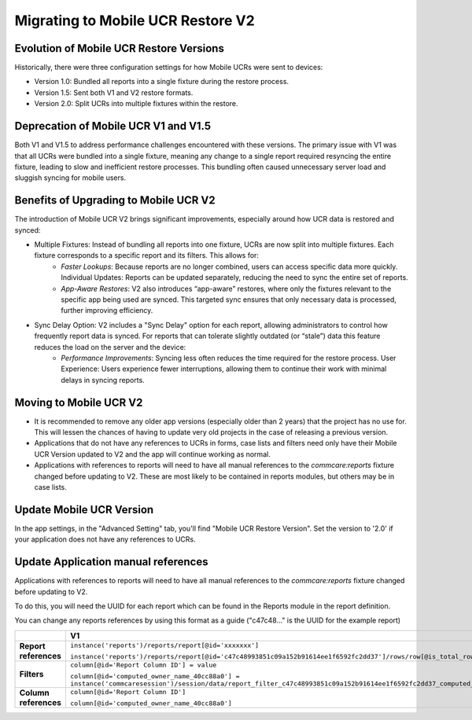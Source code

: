 Migrating to Mobile UCR Restore V2
==================================

Evolution of Mobile UCR Restore Versions
----------------------------------------
Historically, there were three configuration settings for how Mobile UCRs were sent to devices:

- Version 1.0: Bundled all reports into a single fixture during the restore process.
- Version 1.5: Sent both V1 and V2 restore formats.
- Version 2.0: Split UCRs into multiple fixtures within the restore.

Deprecation of Mobile UCR V1 and V1.5
-------------------------------------
Both V1 and V1.5 to address performance challenges encountered with these versions.
The primary issue with V1 was that all UCRs were bundled into a single fixture, meaning any change to a
single report required resyncing the entire fixture, leading to slow and inefficient restore processes.
This bundling often caused unnecessary server load and sluggish syncing for mobile users.

Benefits of Upgrading to Mobile UCR V2
--------------------------------------
The introduction of Mobile UCR V2 brings significant improvements, especially around how
UCR data is restored and synced:

- Multiple Fixtures: Instead of bundling all reports into one fixture, UCRs are now split into multiple fixtures. Each fixture corresponds to a specific report and its filters. This allows for:
    - *Faster Lookups*: Because reports are no longer combined, users can access specific data more quickly. Individual Updates: Reports can be updated separately, reducing the need to sync the entire set of reports.
    - *App-Aware Restores*: V2 also introduces “app-aware” restores, where only the fixtures relevant to the specific app being used are synced. This targeted sync ensures that only necessary data is processed, further improving efficiency.
- Sync Delay Option: V2 includes a "Sync Delay" option for each report, allowing administrators to control how frequently report data is synced. For reports that can tolerate slightly outdated (or “stale”) data this feature reduces the load on the server and the device:
    - *Performance Improvements*: Syncing less often reduces the time required for the restore process. User Experience: Users experience fewer interruptions, allowing them to continue their work with minimal delays in syncing reports.

Moving to Mobile UCR V2
-----------------------
- It is recommended to remove any older app versions (especially older than 2 years) that the project has
  no use for. This will lessen the chances of having to update very old projects in the case of releasing
  a previous version.
- Applications that do not have any references to UCRs in forms, case lists and filters need only have their
  Mobile UCR Version updated to V2 and the app will continue working as normal.
- Applications with references to reports will need to have all manual references to the `commcare:reports`
  fixture changed before updating to V2. These are most likely to be contained in reports modules,
  but others may be in case lists.

Update Mobile UCR Version
-------------------------
In the app settings, in the "Advanced Setting" tab, you'll find "Mobile UCR Restore Version".
Set the version to '2.0' if your application does not have any references to UCRs.

.. image:: ../images/mobile_ucr_restore_version_2_setting.png

Update Application manual references
------------------------------------
Applications with references to reports will need to have all manual references to
the `commcare:reports` fixture changed before updating to V2.

To do this, you will need the UUID for each report which can be found in the Reports
module in the report definition.

.. image:: ../images/mobile_ucr_report_uuid.png

You can change any reports references by using this format as a guide
("c47c48..." is the UUID for the example report)

.. list-table::
   :header-rows: 1
   :widths: 20 40 40

   * -
     - V1
     - V2
   * - **Report references**
     - ``instance('reports')/reports/report[@id='xxxxxxx']``

       ``instance('reports')/reports/report[@id='c47c48993851c09a152b91614ee1f6592fc2dd37']/rows/row[@is_total_row='False']``
     - ``instance('commcare-reports:xxxxxxx')``

       ``instance('commcare-reports:c47c48993851c09a152b91614ee1f6592fc2dd37')/rows/row[@is_total_row='False']``
   * - **Filters**
     - ``column[@id='Report Column ID'] = value``

       ``column[@id='computed_owner_name_40cc88a0'] = instance('commcaresession')/session/data/report_filter_c47c48993851c09a152b91614ee1f6592fc2dd37_computed_owner_name_40cc88a0_1``
     - ``Report Column ID = value``

       ``computed_owner_name_40cc88a0 = instance('commcaresession')/session/data/report_filter_c47c48993851c09a152b91614ee1f6592fc2dd37_computed_owner_name_40cc88a0_1``
   * - **Column references**
     - ``column[@id='Report Column ID']``

       ``column[@id='computed_owner_name_40cc88a0']``
     - ``Report Column ID``

       ``computed_owner_name_40cc88a0``
